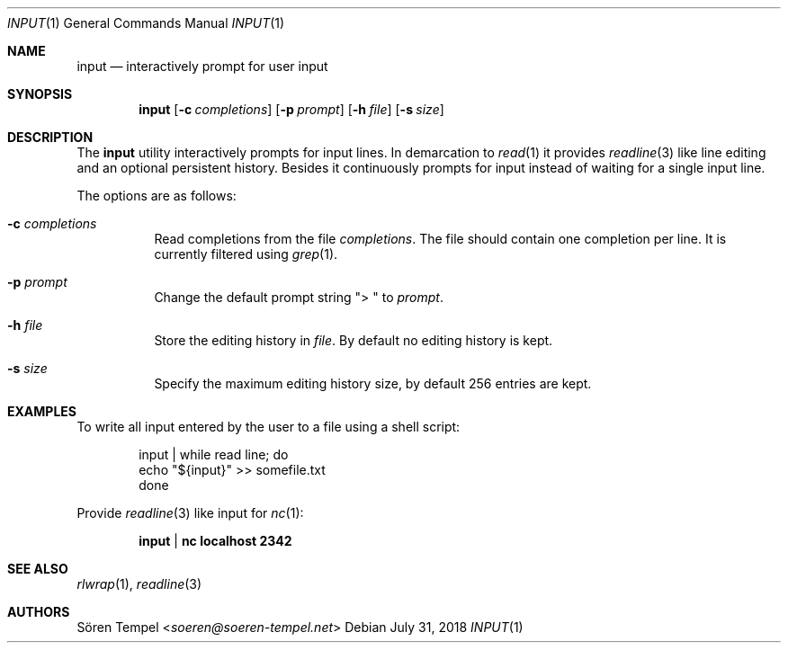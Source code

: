 .Dd $Mdocdate: July 31 2018 $
.Dt INPUT 1
.Os
.Sh NAME
.Nm input
.Nd interactively prompt for user input
.Sh SYNOPSIS
.Nm input
.Op Fl c Pa completions
.Op Fl p Ar prompt
.Op Fl h Pa file
.Op Fl s Ar size
.Sh DESCRIPTION
The
.Nm
utility interactively prompts for input lines.
In demarcation to
.Xr read 1
it provides
.Xr readline 3
like line editing and an optional persistent history.
Besides it continuously prompts for input instead of waiting for a
single input line.
.Pp
The options are as follows:
.Bl -tag -width Ds
.It Fl c Pa completions
Read completions from the file
.Pa completions .
The file should contain one completion per line.
It is currently filtered using
.Xr grep 1 .
.It Fl p Ar prompt
Change the default prompt string
.Qq "> "
to
.Ar prompt .
.It Fl h Pa file
Store the editing history in
.Pa file .
By default no editing history is kept.
.It Fl s Ar size
Specify the maximum editing history size, by default 256 entries are kept.
.El
.Sh EXAMPLES
To write all input entered by the user to a file using a shell script:
.Bd -literal -offset indent
input | while read line; do
  echo "${input}" >> somefile.txt
done
.Ed
.Pp
Provide
.Xr readline 3
like input for
.Xr nc 1 :
.Pp
.Dl input | nc localhost 2342
.Sh SEE ALSO
.Xr rlwrap 1 ,
.Xr readline 3
.Sh AUTHORS
.An Sören Tempel Aq Mt soeren@soeren-tempel.net
